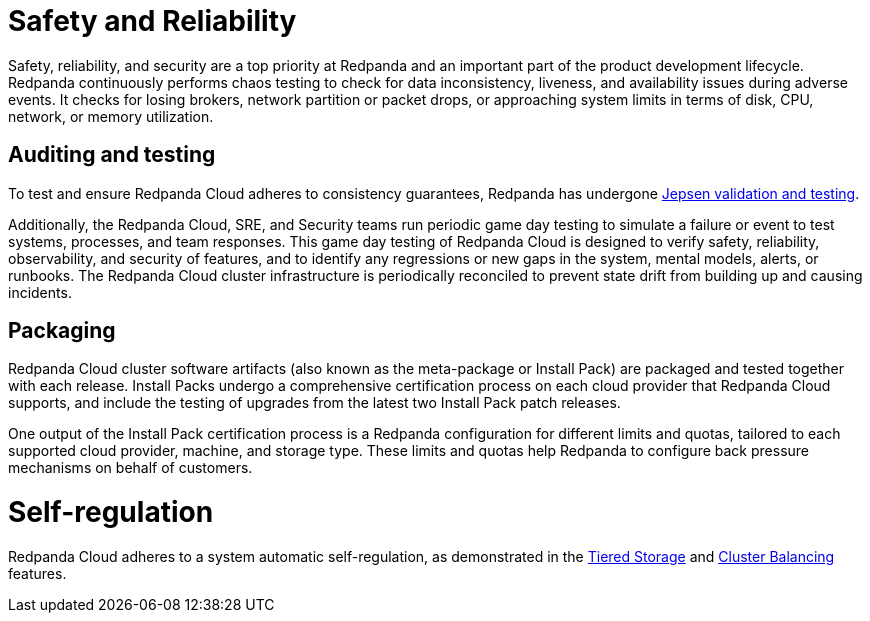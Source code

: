 = Safety and Reliability
:description: Learn how Redpanda Cloud tests for data inconsistency, liveness, and availability during adverse events.
:doctype: book

Safety, reliability, and security are a top priority at Redpanda and an important
part of the product development lifecycle. Redpanda continuously performs
chaos testing to check for data inconsistency, liveness,
and availability issues during adverse events. It checks for losing brokers,
network partition or packet drops, or approaching system limits in
terms of disk, CPU, network, or memory utilization.

== Auditing and testing

To test and ensure Redpanda Cloud adheres to consistency guarantees, Redpanda has
undergone https://jepsen.io/analyses/redpanda-21.10.1[Jepsen validation and testing].

Additionally, the Redpanda Cloud, SRE, and Security teams run periodic game day
testing to simulate a failure or event to test systems, processes, and team
responses. This game day testing of Redpanda Cloud is designed to verify safety,
reliability, observability, and security of features, and to identify any regressions
or new gaps in the system, mental models, alerts, or runbooks. The Redpanda Cloud
cluster infrastructure is periodically reconciled to prevent state drift from
building up and causing incidents.

== Packaging

Redpanda Cloud cluster software artifacts (also known as the meta-package
or Install Pack) are packaged and tested together with each release.
Install Packs undergo a comprehensive certification process on each cloud provider
that Redpanda Cloud supports, and include the testing of upgrades from the latest
two Install Pack patch releases.

One output of the Install Pack certification process is a Redpanda configuration
for different limits and quotas, tailored to each supported cloud provider,
machine, and storage type. These limits and quotas help Redpanda to configure
back pressure mechanisms on behalf of customers.

= Self-regulation

Redpanda Cloud adheres to a system automatic self-regulation, as demonstrated
in the xref:manage:tiered-storage.adoc[Tiered Storage] and
xref:manage:cluster-maintenance:cluster-balancing.adoc[Cluster Balancing]
features.
